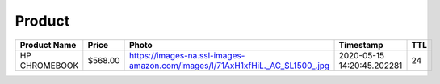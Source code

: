 Product
--------
============= ======= ============================================================================ ========================== === 
Product Name  Price   Photo                                                                        Timestamp                  TTL 
============= ======= ============================================================================ ========================== === 
HP CHROMEBOOK $568.00 https://images-na.ssl-images-amazon.com/images/I/71AxH1xfHiL._AC_SL1500_.jpg 2020-05-15 14:20:45.202281 24  
============= ======= ============================================================================ ========================== === 
